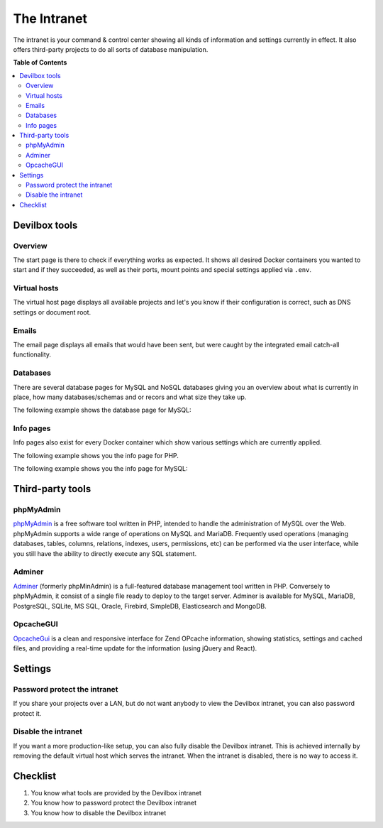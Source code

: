 ************
The Intranet
************

The intranet is your command & control center showing all kinds of information and settings
currently in effect. It also offers third-party projects to do all sorts of database
manipulation.


**Table of Contents**

.. contents:: :local:


Devilbox tools
==============

Overview
--------

The start page is there to check if everything works as expected. It shows all desired Docker
containers you wanted to start and if they succeeded, as well as their ports, mount points and
special settings applied via ``.env``.

.. image:: /_static/img/devilbox-index.png


Virtual hosts
-------------

The virtual host page displays all available projects and let's you know if their configuration
is correct, such as DNS settings or document root.

.. image:: /_static/img/devilbox-vhosts.png


Emails
------

The email page displays all emails that would have been sent, but were caught by the integrated
email catch-all functionality.

.. image:: /_static/img/devilbox-emails.png


Databases
---------

There are several database pages for MySQL and NoSQL databases giving you an overview about
what is currently in place, how many databases/schemas and or recors and what size they take up.

The following example shows the database page for MySQL:

.. image:: /_static/img/devilbox-database.png


Info pages
----------

Info pages also exist for every Docker container which show various settings which are
currently applied.

The following example shows you the info page for PHP.

.. image:: /_static/img/devilbox-info-php.png

The following example shows you the info page for MySQL:

.. image:: /_static/img/devilbox-info-mysql.png


Third-party tools
=================

phpMyAdmin
----------

`phpMyAdmin <https://www.phpmyadmin.net/>`_ is a free software tool written in PHP,
intended to handle the administration of MySQL over the Web. phpMyAdmin supports a wide range
of operations on MySQL and MariaDB. Frequently used operations (managing databases, tables,
columns, relations, indexes, users, permissions, etc) can be performed via the user interface,
while you still have the ability to directly execute any SQL statement.


Adminer
-------

`Adminer <https://www.adminer.org/>`_ (formerly phpMinAdmin) is a full-featured database
management tool written in PHP. Conversely to phpMyAdmin, it consist of a single file ready to
deploy to the target server. Adminer is available for MySQL, MariaDB, PostgreSQL, SQLite, MS SQL,
Oracle, Firebird, SimpleDB, Elasticsearch and MongoDB.


OpcacheGUI
----------

`OpcacheGui <https://github.com/amnuts/opcache-gui>`_ is a clean and responsive interface for
Zend OPcache information, showing statistics, settings and cached files, and providing a real-time
update for the information (using jQuery and React).


Settings
========

Password protect the intranet
-----------------------------

If you share your projects over a LAN, but do not want anybody to view the Devilbox intranet,
you can also password protect it.

.. seealso::
    In order to do so, have a look at the following ``.env`` variables:

    * :ref:`env_devilbox_ui_protect`
    * :ref:`env_devilbox_ui_password`


Disable the intranet
--------------------

If you want a more production-like setup, you can also fully disable the Devilbox intranet.
This is achieved internally by removing the default virtual host which serves the intranet.
When the intranet is disabled, there is no way to access it.

.. seealso::
    In order to do so, have a look at the following ``.env`` variable:

    * :ref:`env_devilbox_ui_disable`


Checklist
=========

1. You know what tools are provided by the Devilbox intranet
2. You know how to password protect the Devilbox intranet
3. You know how to disable the Devilbox intranet
